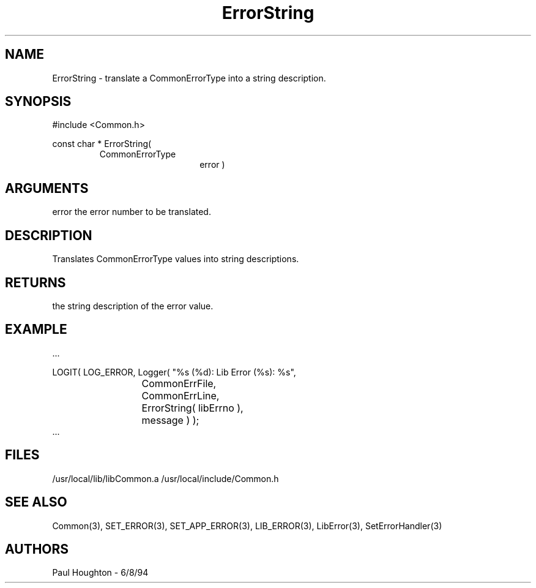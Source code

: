 .\"
.\" Man page for ErrorString
.\"
.\" $Id$
.\"
.\" $Log$
.\"
.TH ErrorString 3  "18 Jul 94 (Common)"
.SH NAME
ErrorString \- translate a CommonErrorType into a string description.
.SH SYNOPSIS
#include <Common.h>
.LP
const char * ErrorString(
.PD 0
.RS
.TP 15
CommonErrorType
error )
.RE
.PD
.SH ARGUMENTS
error
the error number to be translated.
.SH DESCRIPTION
Translates CommonErrorType values into string descriptions.
.SH RETURNS
the string description of the error value.
.SH EXAMPLE
.nf

   ...
   
   LOGIT( LOG_ERROR, Logger( "%s (%d): Lib Error (%s): %s",
  	    	    	     CommonErrFile,
			     CommonErrLine,
			     ErrorString( libErrno ),
			     message ) );
			     
   ...
   
.SH FILES
/usr/local/lib/libCommon.a
/usr/local/include/Common.h
.SH "SEE ALSO"
Common(3), SET_ERROR(3), SET_APP_ERROR(3), LIB_ERROR(3),
LibError(3), SetErrorHandler(3)
.SH AUTHORS
Paul Houghton - 6/8/94

